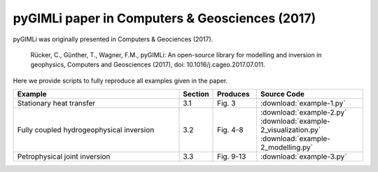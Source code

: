 pyGIMLi paper in Computers & Geosciences (2017)
===============================================

pyGIMLi was originally presented in Computers & Geociences (2017).

  Rücker, C., Günther, T., Wagner, F.M., pyGIMLi: An open-source library  for
  modelling and inversion in geophysics, Computers and Geosciences (2017), doi:
  10.1016/j.cageo.2017.07.011.

Here we provide scripts to fully reproduce all examples given in the paper.

.. csv-table::
   :header: "Example", "Section", "Produces", "Source Code"
   :widths: 40, 5, 10, 25

   "Stationary heat transfer", "3.1", "Fig. 3", :download:`example-1.py`
   "Fully coupled hydrogeophysical inversion", "3.2", "Fig. 4-8", :download:`example-2.py` :download:`example-2_visualization.py` :download:`example-2_modelling.py`
   "Petrophysical joint inversion", "3.3", "Fig. 9-13", :download:`example-3.py`
